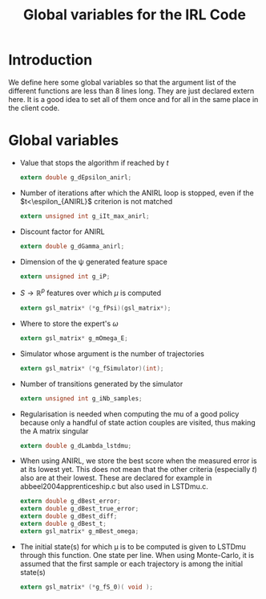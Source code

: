 #+TITLE: Global variables for the IRL Code

* Introduction
  We define here some global variables so that the argument list of the different functions are less than 8 lines long. They are just declared extern here. It is  a good idea to set all of them once and for all in the same place in the client code.
* Global variables
  - Value that stops the algorithm if reached by $t$
    #+begin_src c :tangle IRL_Globals.h :main no
extern double g_dEpsilon_anirl;
    #+end_src
  - Number of iterations after which the ANIRL loop is stopped, even if the $t<\espilon_{ANIRL}$ criterion is not matched
    #+begin_src c :tangle IRL_Globals.h :main no
extern unsigned int g_iIt_max_anirl;
    #+end_src
  - Discount factor for ANIRL
    #+begin_src c :tangle IRL_Globals.h :main no
extern double g_dGamma_anirl;
    #+end_src
  - Dimension of the \psi generated feature space
    #+begin_src c :tangle IRL_Globals.h :main no
extern unsigned int g_iP;
    #+end_src
  - $S\rightarrow\mathbb{R}^p$ features over which $\mu$ is computed
    #+begin_src c :tangle IRL_Globals.h :main no
extern gsl_matrix* (*g_fPsi)(gsl_matrix*);
    #+end_src
  - Where to store the expert's $\omega$
    #+begin_src c :tangle IRL_Globals.h :main no
extern gsl_matrix* g_mOmega_E;
    #+end_src
  - Simulator whose argument is the number of trajectories
    #+begin_src c :tangle IRL_Globals.h :main no
extern gsl_matrix* (*g_fSimulator)(int);
    #+end_src
  - Number of transitions generated by the simulator
    #+begin_src c :tangle IRL_Globals.h :main no
extern unsigned int g_iNb_samples;
    #+end_src
  - Regularisation is needed when computing the mu of a good policy because only a handful of state action couples are visited, thus making the A matrix singular
    #+begin_src c :tangle IRL_Globals.h :main no
extern double g_dLambda_lstdmu; 
    #+end_src
  - When using ANIRL, we store the best score when the measured error is at its lowest yet. This does not mean that the other criteria (especially $t$) also are at their lowest. These are declared for example in abbeel2004apprenticeship.c but also used in LSTDmu.c.
    #+begin_src c :tangle IRL_Globals.h :main no
extern double g_dBest_error;
extern double g_dBest_true_error;
extern double g_dBest_diff;
extern double g_dBest_t;
extern gsl_matrix* g_mBest_omega;
   #+end_src

  - The initial state(s) for which \mu is to be computed is given to LSTDmu through this function. One state per line. When using Monte-Carlo, it is assumed that the first sample or each trajectory is among the initial state(s)
    #+begin_src c :tangle IRL_Globals.h :main no
extern gsl_matrix* (*g_fS_0)( void );
    #+end_src

